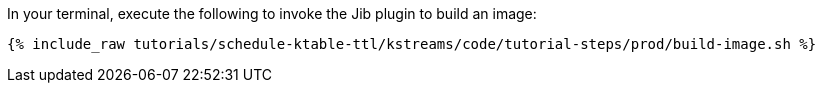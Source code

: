 In your terminal, execute the following to invoke the Jib plugin to build an image:

+++++
<pre class="snippet"><code class="shell">{% include_raw tutorials/schedule-ktable-ttl/kstreams/code/tutorial-steps/prod/build-image.sh %}</code></pre>
+++++

